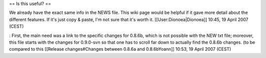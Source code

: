 == Is this useful? ==

We already have the exact same info in the NEWS file. This wiki page
would be helpful if it gave more detail about the different features. If
it's just copy & paste, I'm not sure that it's worth it.
[[User:Dionoea|Dionoea]] 10:45, 19 April 2007 (CEST)

: First, the main need was a link to the specific changes for 0.8.6b,
which is not possible with the NEW txt file; moreover, this file starts
with the changes for 0.9.0-svn so that one has to scroll far down to
actually find the 0.8.6b changes. (to be compared to this [[Release
changes#Changes between 0.8.6a and 0.8.6bYoann]] 10:53, 19 April 2007
(CEST)

